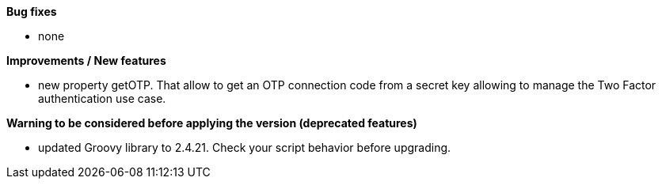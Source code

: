 *Bug fixes*
[square]
* none

*Improvements / New features*
[square]
* new property getOTP. That allow to get an OTP connection code from a secret key allowing to manage the Two Factor authentication use case.

*Warning to be considered before applying the version (deprecated features)*
[square]
* updated Groovy library to 2.4.21. Check your script behavior before upgrading.
